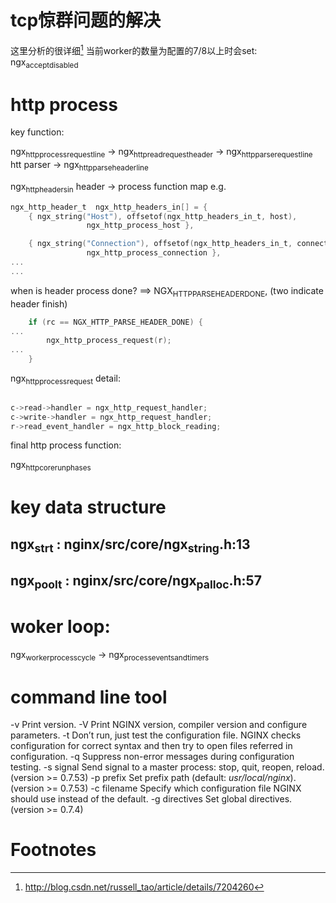 * tcp惊群问题的解决
这里分析的很详细[fn:1]
当前worker的数量为配置的7/8以上时会set: ngx_accept_disabled
* http process
  key function:

  ngx_http_process_request_line
    -> ngx_http_read_request_header
    -> ngx_http_parse_request_line htt parser
    -> ngx_http_parse_header_line


   ngx_http_headers_in header -> process function map
   e.g.
#+BEGIN_SRC c
ngx_http_header_t  ngx_http_headers_in[] = {
    { ngx_string("Host"), offsetof(ngx_http_headers_in_t, host),
                 ngx_http_process_host },

    { ngx_string("Connection"), offsetof(ngx_http_headers_in_t, connection),
                 ngx_http_process_connection },
...
...
#+END_SRC

   when is header process done? ==> NGX_HTTP_PARSE_HEADER_DONE, (two \n\n indicate header finish)

   #+BEGIN_SRC c
    if (rc == NGX_HTTP_PARSE_HEADER_DONE) {
...
        ngx_http_process_request(r);
...
    }
   #+END_SRC

   ngx_http_process_request detail:
   #+BEGIN_SRC c

    c->read->handler = ngx_http_request_handler;
    c->write->handler = ngx_http_request_handler;
    r->read_event_handler = ngx_http_block_reading;
   #+END_SRC

   final http process function:

   ngx_http_core_run_phases

* key data structure
** ngx_str_t : nginx/src/core/ngx_string.h:13
** ngx_pool_t : nginx/src/core/ngx_palloc.h:57
* woker loop:

ngx_worker_process_cycle
  -> ngx_process_events_and_timers
* command line tool

-v  Print version.
-V  Print NGINX version, compiler version and configure parameters.
-t  Don’t run, just test the configuration file. NGINX checks configuration for correct syntax and then try to open files referred in configuration.
-q  Suppress non-error messages during configuration testing.
-s signal   Send signal to a master process: stop, quit, reopen, reload. (version >= 0.7.53)
-p prefix   Set prefix path (default: /usr/local/nginx/). (version >= 0.7.53)
-c filename   Specify which configuration file NGINX should use instead of the default.
-g directives   Set global directives. (version >= 0.7.4)

* Footnotes

[fn:1] http://blog.csdn.net/russell_tao/article/details/7204260
